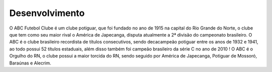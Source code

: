 Desenvolvimento
===============

O ABC Futebol Clube é um clube potiguar, que foi fundado no ano de 1915 na capital do Rio Grande do Norte, o clube que tem como seu maior rival o América de Japecanga, disputa atualmente a 2ª divisão do campeonato brasileiro. O ABC é o clube brasileiro recordista de títulos consecutivos, sendo decacampeão potiguar entre os anos de 1932 e 1941, ao todo possui 52 títulos estaduais, além disso também foi campeão brasileiro da série C no ano de 2010 !
O ABC é o Orgulho do RN, o clube possui a maior torcida do RN, sendo seguido por América de Japecanga, Potiguar de Mossoró, Baraúnas e Alecrim.

.. index:: nullam, facilisis
